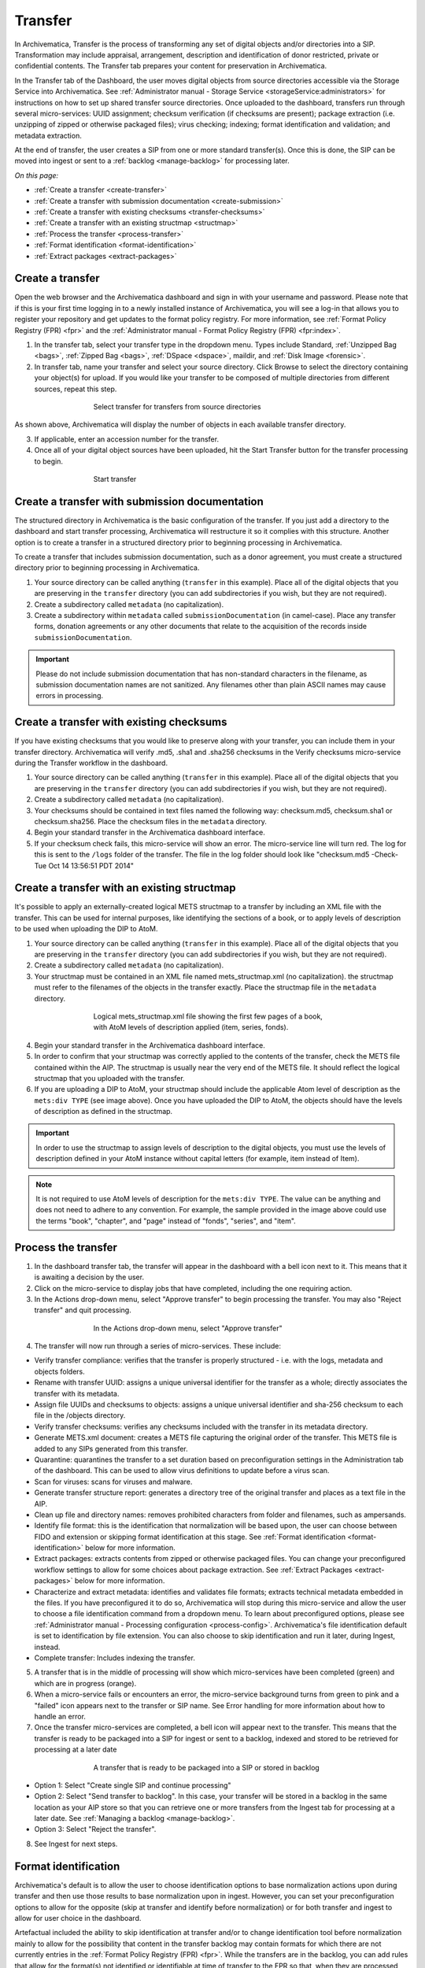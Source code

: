 .. _transfer:

========
Transfer
========

In Archivematica, Transfer is the process of transforming any set of digital
objects and/or directories into a SIP. Transformation may include appraisal,
arrangement, description and identification of donor restricted, private or
confidential contents. The Transfer tab prepares your content for preservation
in Archivematica.

In the Transfer tab of the Dashboard, the user moves digital objects from
source directories accessible via the Storage Service into Archivematica. See
:ref:`Administrator manual - Storage Service <storageService:administrators>`
for instructions on how to set up shared transfer source directories. Once
uploaded to the dashboard, transfers run through several micro-services: UUID
assignment; checksum verification (if checksums are present); package
extraction (i.e. unzipping of zipped or otherwise packaged files); virus
checking; indexing; format identification and validation; and metadata
extraction.

At the end of transfer, the user creates a SIP from one or more standard
transfer(s). Once this is done, the SIP can be moved into ingest or sent to a
:ref:`backlog <manage-backlog>` for processing later.

*On this page:*

* :ref:`Create a transfer <create-transfer>`

* :ref:`Create a transfer with submission documentation <create-submission>`

* :ref:`Create a transfer with existing checksums <transfer-checksums>`

* :ref:`Create a transfer with an existing structmap <structmap>`

* :ref:`Process the transfer <process-transfer>`

* :ref:`Format identification <format-identification>`

* :ref:`Extract packages <extract-packages>`


.. seealso::

   If you would like to import lower-level metadata with your transfer (i.e.
   metadata to be attached to subdirectories and files within a SIP), see
   :ref:`Metadata import <import-metadata>`.

   If your transfer is a DSpace export, please see :ref:`DSpace export <dspace>`.

   If your transfer is a bag or a zipped bag, please see :ref:`Bags <bags>`.

   If your transfer includes access and service/mezzanine files,
   please see :ref:`Access and service files <access_and_service>`.

   If your transfer is composed of digital forensic disk images, please see
   :ref:`Forensic image processing <forensic>`.

   If you would like to skip some of the default choices for dashboard decision
   points or make preconfigured choices for your desired workflow, see
   :ref:`Processing configuration <dashboard-processing>`.


.. _create-transfer:

Create a transfer
-----------------

Open the web browser and the Archivematica dashboard and sign in with your
username and password. Please note that if this is your first time logging in
to a newly installed instance of Archivematica, you will see a log-in that
allows you to register your repository and get updates to the format policy
registry. For more information, see :ref:`Format Policy Registry (FPR) <fpr>` and the
:ref:`Administrator manual - Format Policy Registry (FPR) <fpr:index>`.

1. In the transfer tab, select your transfer type in the dropdown menu. Types include Standard, :ref:`Unzipped Bag <bags>`, :ref:`Zipped Bag <bags>`, :ref:`DSpace <dspace>`, maildir, and :ref:`Disk Image <forensic>`.

2. In transfer tab, name your transfer and select your source directory. Click Browse to select the directory containing your object(s) for upload. If you would like your transfer to be composed of multiple directories from different sources, repeat this step.

.. figure:: images/Browse1.*
   :align: center
   :figwidth: 60%
   :width: 100%
   :alt: Select transfer(s) from source directory(ies)

   Select transfer for transfers from source directories

As shown above, Archivematica will display the number of objects in each available
transfer directory.

3. If applicable, enter an accession number for the transfer.

4. Once all of your digital object sources have been uploaded, hit the Start Transfer button for the transfer processing to begin.

.. figure:: images/Start1.*
   :align: center
   :figwidth: 60%
   :width: 100%
   :alt: Start transfer in dashboard

   Start transfer


.. _create-submission:

Create a transfer with submission documentation
-----------------------------------------------

The structured directory in Archivematica is the basic configuration of the transfer.
If you just add a directory to the dashboard and start transfer processing, Archivematica
will restructure it so it complies with this structure. Another option is to create
a transfer in a structured directory prior to beginning processing in Archivematica.

To create a transfer that includes submission documentation, such as a donor agreement,
you must create a structured directory prior to beginning processing in Archivematica.

1. Your source directory can be called anything (``transfer`` in this example). Place all of the digital objects that you are preserving in the ``transfer`` directory (you can add subdirectories if you wish, but they are not required).

2. Create a subdirectory called ``metadata`` (no capitalization).

3. Create a subdirectory within ``metadata`` called ``submissionDocumentation`` (in camel-case). Place any transfer forms, donation agreements or any other documents that relate to the acquisition of the records inside ``submissionDocumentation``.

.. important::

   Please do not include submission documentation that has non-standard
   characters in the filename, as submission documentation names are not
   sanitized. Any filenames other than plain ASCII names may cause errors in
   processing.

.. _transfer-checksums:

Create a transfer with existing checksums
-----------------------------------------

If you have existing checksums that you would like to preserve along with your transfer,
you can include them in your transfer directory. Archivematica will verify .md5,
.sha1 and .sha256 checksums in the Verify checksums micro-service during the Transfer
workflow in the dashboard.

1. Your source directory can be called anything (``transfer`` in this example). Place all of the digital objects that you are preserving in the ``transfer`` directory (you can add subdirectories if you wish, but they are not required).

2. Create a subdirectory called ``metadata`` (no capitalization).

3. Your checksums should be contained in text files named the following way: checksum.md5, checksum.sha1 or checksum.sha256. Place the checksum files in the ``metadata`` directory.

4. Begin your standard transfer in the Archivematica dashboard interface.

5. If your checksum check fails, this micro-service will show an error. The micro-service line will turn red. The log for this is sent to the ``/logs`` folder of the transfer. The file in the log folder should look like "checksum.md5 -Check-Tue Oct 14 13:56:51 PDT 2014"

.. _structmap:

Create a transfer with an existing structmap
--------------------------------------------

It's possible to apply an externally-created logical METS structmap to a transfer by
including an XML file with the transfer. This can be used for internal purposes,
like identifying the sections of a book, or to apply levels of description to be
used when uploading the DIP to AtoM.

1. Your source directory can be called anything (``transfer`` in this example). Place all of the digital objects that you are preserving in the ``transfer`` directory (you can add subdirectories if you wish, but they are not required).

2. Create a subdirectory called ``metadata`` (no capitalization).

3. Your structmap must be contained in an XML file named mets_structmap.xml (no capitalization). the structmap must refer to the filenames of the objects in the transfer exactly. Place the structmap file in the ``metadata`` directory.

.. figure:: images/structmap.*
   :align: center
   :figwidth: 60%
   :width: 100%
   :alt: Structure of the logical mets_structmap.xml.

   Logical mets_structmap.xml file showing the first few pages of a book, with AtoM levels of description applied (item, series, fonds).

4. Begin your standard transfer in the Archivematica dashboard interface.

5. In order to confirm that your structmap was correctly applied to the contents of the transfer, check the METS file contained within the AIP. The structmap is usually near the very end of the METS file. It should reflect the logical structmap that you uploaded with the transfer.

6. If you are uploading a DIP to AtoM, your structmap should include the applicable Atom level of description as the ``mets:div TYPE`` (see image above). Once you have uploaded the DIP to AtoM, the objects should have the levels of description as defined in the structmap.

.. IMPORTANT::
  In order to use the structmap to assign levels of description to the digital objects,
  you must use the levels of description defined in your AtoM instance without capital
  letters (for example, item instead of Item).

.. NOTE::
  It is not required to use AtoM levels of description for the ``mets:div TYPE``. The value can be anything and does not need to adhere to any convention. For example, the sample provided in the image above could use the terms "book", "chapter", and "page" instead of "fonds", "series", and "item".

.. _process-transfer:

Process the transfer
--------------------

1. In the dashboard transfer tab, the transfer will appear in the dashboard with a bell icon next to it. This means that it is awaiting a decision by the user.

2. Click on the micro-service to display jobs that have completed, including the one requiring action.

3. In the Actions drop-down menu, select "Approve transfer" to begin processing the transfer. You may also "Reject transfer" and quit processing.

.. figure:: images/Approve1.*
   :align: center
   :figwidth: 60%
   :width: 100%
   :alt:  In the Actions drop-down menu, select "Approve transfer"

   In the Actions drop-down menu, select "Approve transfer"

4. The transfer will now run through a series of micro-services. These include:

* Verify transfer compliance: verifies that the transfer is properly
  structured - i.e. with the logs, metadata and objects folders.

* Rename with transfer UUID: assigns a unique universal identifier for the
  transfer as a whole; directly associates the transfer with its metadata.

* Assign file UUIDs and checksums to objects: assigns a unique universal
  identifier and sha-256 checksum to each file in the /objects directory.

* Verify transfer checksums: verifies any checksums included with the transfer
  in its metadata directory.

* Generate METS.xml document: creates a METS file capturing the original order
  of the transfer. This METS file is added to any SIPs generated from this
  transfer.

* Quarantine: quarantines the transfer to a set duration based on
  preconfiguration settings in the Administration tab of the dashboard. This can be used to allow virus definitions to update before a virus scan.

* Scan for viruses: scans for viruses and malware.

* Generate transfer structure report: generates a directory tree of the original
  transfer and places as a text file in the AIP.

* Clean up file and directory names: removes prohibited characters from folder
  and filenames, such as ampersands.

* Identify file format: this is the identification that normalization will be
  based upon, the user can choose between FIDO and extension or skipping
  format identification at this stage. See :ref:`Format identification <format-identification>` below for
  more information.

* Extract packages: extracts contents from zipped or otherwise packaged
  files. You can change your preconfigured workflow settings to allow for
  some choices about package extraction. See :ref:`Extract Packages <extract-packages>` below for more information.

* Characterize and extract metadata: identifies and validates file formats;
  extracts technical metadata embedded in the files. If you have
  preconfigured it to do so, Archivematica will stop during this micro-service
  and allow the user to choose a file identification command from a dropdown
  menu. To learn about preconfigured options, please see
  :ref:`Administrator manual - Processing configuration <process-config>`.
  Archivematica's file identification default is set to identification by file
  extension. You can also choose to skip identification and run it later,
  during Ingest, instead.

* Complete transfer: Includes indexing the transfer.

5. A transfer that is in the middle of processing will show which micro-services have been completed (green) and which are in progress (orange).

6. When a micro-service fails or encounters an error, the micro-service background turns from green to pink and a "failed" icon appears next to the transfer or SIP name. See Error handling for more information about how to handle an error.

7. Once the transfer micro-services are completed, a bell icon will appear next to the transfer. This means that the transfer is ready to be packaged into a SIP for ingest or sent to a backlog, indexed and stored to be retrieved for processing at a later date

.. figure:: images/CreateSIP.*
   :align: center
   :figwidth: 60%
   :width: 100%
   :alt: A transfer that is ready to be packaged into a SIP or stored in backlog

   A transfer that is ready to be packaged into a SIP or stored in backlog


* Option 1: Select "Create single SIP and continue processing"

* Option 2: Select "Send transfer to backlog". In this case, your transfer
  will be stored in a backlog in the same location as your AIP store so that
  you can retrieve one or more transfers from the Ingest tab for processing at
  a later date. See :ref:`Managing a backlog <manage-backlog>`.

* Option 3: Select "Reject the transfer".

8. See Ingest for next steps.

.. _format-identification:

Format identification
---------------------

Archivematica's default is to allow the user to choose identification options
to base normalization actions upon during transfer and then use those results
to base normalization upon in ingest. However, you can set your
preconfiguration options to allow for the opposite (skip at transfer and
identify before normalization) or for both transfer and ingest to allow for
user choice in the dashboard.

Artefactual included the ability to skip identification at transfer and/or to
change identification tool before normalization mainly to allow for the
possibility that content in the transfer backlog may contain formats for which
there are not currently entries in the :ref:`Format Policy Registry (FPR) <fpr>`.
While the transfers are in the backlog, you can add rules that allow for the
format(s) not identified or identifiable at time of transfer to the FPR so
that, when they are processed through ingest, all formats will be identified
and normalization attempted based on those identifications.

There may be other use case scenarios in the future that this configuration
flexibility facilitates. In general, we aim to include as much flexibility as
possible when it comes to workflow choices so that the archivist is as central
as possible to AIP and DIP processing rather than hardcoding and automating so
much that the archivist is left less influence on ingest.

Format identification is logged as a PREMIS event in the METS.xml using the
results of running whichever tool chosen during processing.

.. _extract-packages:

Extract packages
----------------

If you adjust your processing configuration settings, Archivematica will stop
after format identification and allow you to extract any packages in your
transfer. Additionally, you can decide whether you would like to keep the
package with the extracted objects or not.


:ref:`Back to the top <transfer>`
